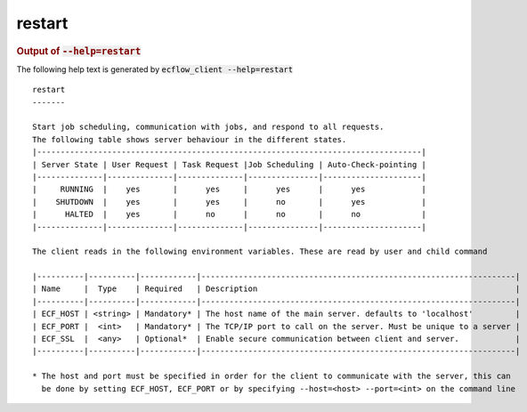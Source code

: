 
.. _restart_cli:

restart
///////







.. rubric:: Output of :code:`--help=restart`



The following help text is generated by :code:`ecflow_client --help=restart`

::

   
   restart
   -------
   
   Start job scheduling, communication with jobs, and respond to all requests.
   The following table shows server behaviour in the different states.
   |----------------------------------------------------------------------------------|
   | Server State | User Request | Task Request |Job Scheduling | Auto-Check-pointing |
   |--------------|--------------|--------------|---------------|---------------------|
   |     RUNNING  |    yes       |      yes     |      yes      |      yes            |
   |    SHUTDOWN  |    yes       |      yes     |      no       |      yes            |
   |      HALTED  |    yes       |      no      |      no       |      no             |
   |--------------|--------------|--------------|---------------|---------------------|
   
   The client reads in the following environment variables. These are read by user and child command
   
   |----------|----------|------------|-------------------------------------------------------------------|
   | Name     |  Type    | Required   | Description                                                       |
   |----------|----------|------------|-------------------------------------------------------------------|
   | ECF_HOST | <string> | Mandatory* | The host name of the main server. defaults to 'localhost'         |
   | ECF_PORT |  <int>   | Mandatory* | The TCP/IP port to call on the server. Must be unique to a server |
   | ECF_SSL  |  <any>   | Optional*  | Enable secure communication between client and server.            |
   |----------|----------|------------|-------------------------------------------------------------------|
   
   * The host and port must be specified in order for the client to communicate with the server, this can 
     be done by setting ECF_HOST, ECF_PORT or by specifying --host=<host> --port=<int> on the command line
   

